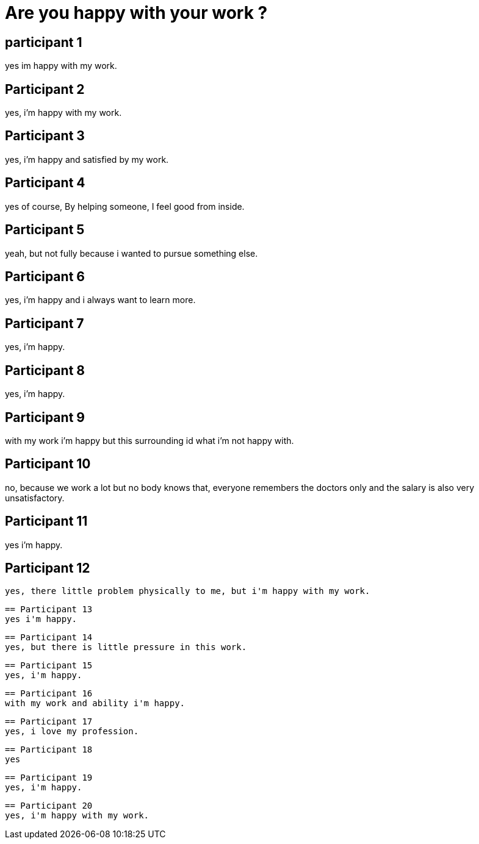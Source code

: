= Are you happy with your work ?

== participant 1
yes im happy with my work.

== Participant 2
yes, i'm happy with my work.

== Participant 3
yes, i'm happy and satisfied by my work.

== Participant 4
yes of course, By helping someone, I feel good from inside.

== Participant 5
yeah, but not fully because i wanted to pursue something else.

== Participant 6
yes, i'm happy and i always want to learn more.

== Participant 7
yes, i'm happy.

== Participant 8
yes, i'm happy.

== Participant 9
with my work i'm happy but this surrounding id what i'm not happy with.

== Participant 10
no, because we work a lot but no body knows that, everyone remembers the doctors only and the salary is also very unsatisfactory.

== Participant 11
yes i'm happy.

== Participant 12
 yes, there little problem physically to me, but i'm happy with my work.

 == Participant 13
 yes i'm happy.

 == Participant 14
 yes, but there is little pressure in this work.

 == Participant 15
 yes, i'm happy.

 == Participant 16
 with my work and ability i'm happy.

 == Participant 17
 yes, i love my profession.

 == Participant 18
 yes

 == Participant 19
 yes, i'm happy.

 == Participant 20
 yes, i'm happy with my work.